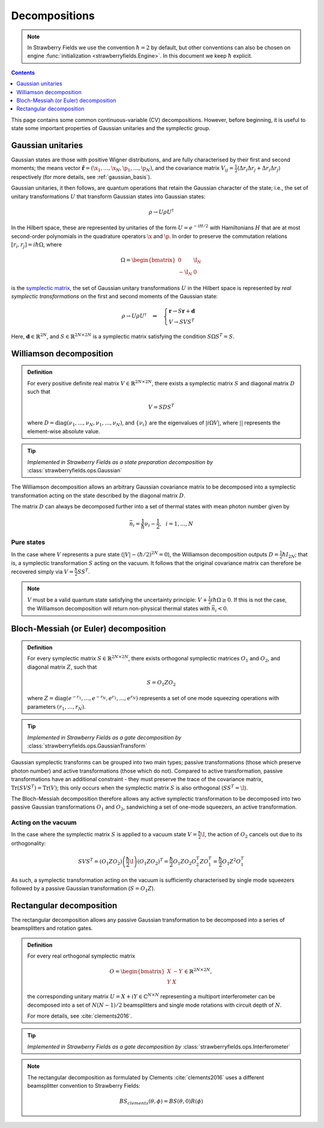 
.. raw:: html

   <style>
      h1 {
         counter-reset: section;
      }
      h2::before {
        counter-increment: section;
        content: counter(section) ". ";
        white-space: pre;
      }
      h2 {
         border-bottom: 1px solid #ddd;
      }
      h2 a {
         color: black;
      }
      h3 a {
         color: black;
      }
      .local > ul {
         list-style-type: decimal;
      }
      .local > ul ul {
         list-style-type: initial;
      }
   </style>

Decompositions
==============

.. note:: In Strawberry Fields we use the convention :math:`\hbar=2` by default, but other conventions can also be chosen on engine :func:`initialization <strawberryfields.Engine>`. In this document we keep :math:`\hbar` explicit.

.. contents:: Contents
   :local:
   :depth: 1

This page contains some common continuous-variable (CV) decompositions. However, before beginning, it is useful to state some important properties of Gaussian unitaries and the symplectic group.

Gaussian unitaries
-------------------

Gaussian states are those with positive Wigner distributions, and are fully characterised by their first and second moments; the means vector :math:`\hat{\mathbf{r}}=(\x_1,\dots,\x_N,\p_1,\dots,\p_N)`, and the covariance matrix :math:`V_{ij}=\frac{1}{2}\langle\Delta r_i\Delta r_j + \Delta r_i\Delta r_j\rangle` respectively (for more details, see :ref:`gaussian_basis`).

Gaussian unitaries, it then follows, are quantum operations that retain the Gaussian character of the state; i.e., the set of unitary transformations :math:`U`  that transform Gaussian states into Gaussian states:

.. math:: \rho\rightarrow U\rho U^\dagger

In the Hilbert space, these are represented by unitaries of the form :math:`U=e^{-iH/2}` with Hamiltonians :math:`H` that are at most second-order polynomials in the quadrature operators :math:`\x` and :math:`\p`. In order to preserve the commutation relations :math:`[r_i,r_j]=i\hbar\Omega`, where

.. math:: \Omega = \begin{bmatrix}0 & \I_N \\-\I_N & 0 \end{bmatrix}

is the `symplectic matrix <https://en.wikipedia.org/wiki/Symplectic_matrix>`_, the set of Gaussian unitary transformations :math:`U` in the Hilbert space is represented by *real symplectic transformations* on the first and second moments of the Gaussian state:

.. math::  \rho\rightarrow U\rho U^\dagger ~~~\Leftrightarrow ~~~ \begin{cases}\mathbf{r}\rightarrow S\mathbf{r}+\mathbf{d}\\ V\rightarrow S V S^T\end{cases}

Here, :math:`\mathbf{d}\in\mathbb{R}^{2N}`, and :math:`S\in\mathbb{R}^{2N\times 2N}` is a symplectic matrix satisfying the condition :math:`S\Omega S^T=S`.


.. _williamson:

Williamson decomposition
-------------------------

.. admonition:: Definition
    :class: defn

    For every positive definite real matrix :math:`V\in\mathbb{R}^{2N\times 2N}`, there exists a symplectic matrix :math:`S` and diagonal matrix :math:`D` such that

    .. math:: V = S D S^T

    where :math:`D=\text{diag}(\nu_1,\dots,\nu_N,\nu_1,\dots,\nu_N)`, and :math:`\{\nu_i\}` are the eigenvalues of :math:`|i\Omega V|`, where :math:`||` represents the element-wise absolute value.

.. tip::

   *Implemented in Strawberry Fields as a state preparation decomposition by* :class:`strawberryfields.ops.Gaussian`


The Williamson decomposition allows an arbitrary Gaussian covariance matrix to be decomposed into a symplectic transformation acting on the state described by the diagonal matrix :math:`D`.

The matrix :math:`D` can always be decomposed further into a set of thermal states with mean photon number given by

.. math:: \bar{n}_i = \frac{1}{\hbar}\nu_i - \frac{1}{2}, ~~i=1,\dots,N

Pure states
^^^^^^^^^^^

In the case where :math:`V` represents a pure state (:math:`|V|-(\hbar/2)^{2N}=0`), the Williamson decomposition outputs :math:`D=\frac{1}{2}\hbar I_{2N}`; that is, a symplectic transformation :math:`S` acting on the vacuum. It follows that the original covariance matrix can therefore be recovered simply via :math:`V=\frac{\hbar}{2}SS^T`.

.. note:: :math:`V` must be a valid quantum state satisfying the uncertainty principle: :math:`V+\frac{1}{2}i\hbar\Omega\geq 0`. If this is not the case, the Williamson decomposition will return non-physical thermal states with :math:`\bar{n}_i<0`.


.. _bloch_messiah:

Bloch-Messiah (or Euler) decomposition
--------------------------------------

.. admonition:: Definition
    :class: defn

    For every symplectic matrix :math:`S\in\mathbb{R}^{2N\times 2N}`, there exists orthogonal symplectic matrices :math:`O_1` and :math:`O_2`, and diagonal matrix :math:`Z`, such that

    .. math:: S = O_1 Z O_2

    where :math:`Z=\text{diag}(e^{-r_1},\dots,e^{-r_N},e^{r_1},\dots,e^{r_N})` represents a set of one mode squeezing operations with parameters :math:`(r_1,\dots,r_N)`.

.. tip::

   *Implemented in Strawberry Fields as a gate decomposition by* :class:`strawberryfields.ops.GaussianTransform`

Gaussian symplectic transforms can be grouped into two main types; passive transformations (those which preserve photon number) and active transformations (those which do not). Compared to active transformation, passive transformations have an additional constraint - they must preserve the trace of the covariance matrix, :math:`\text{Tr}(SVS^T)=\text{Tr}(V)`; this only occurs when the symplectic matrix :math:`S` is also orthogonal (:math:`SS^T=\I`).

The Bloch-Messiah decomposition therefore allows any active symplectic transformation to be decomposed into two passive Gaussian transformations :math:`O_1` and :math:`O_2`, sandwiching a set of one-mode squeezers, an active transformation.

Acting on the vacuum
^^^^^^^^^^^^^^^^^^^^^^

In the case where the symplectic matrix :math:`S` is applied to a vacuum state :math:`V=\frac{\hbar}{2}\I`, the action of :math:`O_2` cancels out due to its orthogonality:

.. math:: SVS^T = (O_1 Z O_2)\left(\frac{\hbar}{2}\I\right)(O_1 Z O_2)^T = \frac{\hbar}{2} O_1 Z O_2 O_2^T Z O_1^T = \frac{\hbar}{2}O_1 Z^2 O_1^T

As such, a symplectic transformation acting on the vacuum is sufficiently characterised by single mode squeezers followed by a passive Gaussian transformation (:math:`S = O_1 Z`).


.. _rectangular:

Rectangular decomposition
-------------------------

The rectangular decomposition allows any passive Gaussian transformation to be decomposed into a series of beamsplitters and rotation gates.

.. admonition:: Definition
    :class: defn

    For every real orthogonal symplectic matrix

    .. math:: O=\begin{bmatrix}X&-Y\\ Y&X\end{bmatrix}\in\mathbb{R}^{2N\times 2N},

    the corresponding unitary matrix :math:`U=X+iY\in\mathbb{C}^{N\times N}` representing a multiport interferometer can be decomposed into a set of :math:`N(N-1)/2` beamsplitters and single mode rotations with circuit depth of :math:`N`.

    For more details, see :cite:`clements2016`.

.. tip::

   *Implemented in Strawberry Fields as a gate decomposition by* :class:`strawberryfields.ops.Interferometer`

.. note::

    The rectangular decomposition as formulated by Clements :cite:`clements2016` uses a different beamsplitter convention to Strawberry Fields:

    .. math:: BS_{clements}(\theta, \phi) = BS(\theta, 0) R(\phi)
